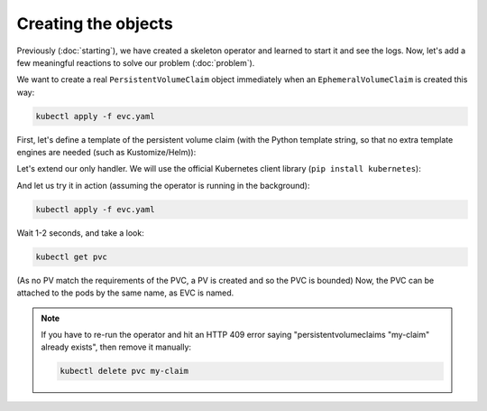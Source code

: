 ====================
Creating the objects
====================

Previously (:doc:`starting`),
we have created a skeleton operator and learned to start it and see the logs.
Now, let's add a few meaningful reactions to solve our problem (:doc:`problem`).

We want to create a real ``PersistentVolumeClaim`` object
immediately when an ``EphemeralVolumeClaim`` is created this way:

.. code-block:: yaml
    :name: evc
    :caption: evc.yaml

    apiVersion: kopf.dev/v1
    kind: EphemeralVolumeClaim
    metadata:
      name: my-claim
    spec:
      size: 1G

.. code-block:: bash

    kubectl apply -f evc.yaml

First, let's define a template of the persistent volume claim
(with the Python template string, so that no extra template engines are needed (such as Kustomize/Helm)):

.. code-block:: yaml
    :name: pvc
    :caption: pvc.yaml

    apiVersion: v1
    kind: PersistentVolumeClaim
    metadata:
      name: "{name}"
      annotations:
        volume.beta.kubernetes.io/storage-class: standard
    spec:
      accessModes:
        - ReadWriteOnce
      resources:
        requests:
          storage: "{size}"


Let's extend our only handler.
We will use the official Kubernetes client library (``pip install kubernetes``):

.. code-block:: python
    :name: creation
    :caption: ephemeral.py

    import os
    import kopf
    import kubernetes
    import yaml

    # Watch for creation of EVC resources
    @kopf.on.create('ephemeralvolumeclaims')
    def create_fn(spec, name, namespace, logger, **kwargs):

        size = spec.get('size')
        if not size:
            raise kopf.PermanentError(f"Size must be set. Got {size!r}.")

        path = os.path.join(os.path.dirname(__file__), 'pvc.yaml')
        tmpl = open(path, 'rt').read()
        text = tmpl.format(name=name, size=size) # Sync the name and size of the EVC with the PVC
        data = yaml.safe_load(text)

        api = kubernetes.client.CoreV1Api()
        obj = api.create_namespaced_persistent_volume_claim(
            namespace=namespace,
            body=data,
        )

        logger.info(f"PVC child is created: {obj}")

And let us try it in action (assuming the operator is running in the background):

.. code-block:: bash

    kubectl apply -f evc.yaml

Wait 1-2 seconds, and take a look:

.. code-block:: bash

    kubectl get pvc

(As no PV match the requirements of the PVC, a PV is created and so the PVC is bounded)
Now, the PVC can be attached to the pods by the same name, as EVC is named.

.. note::
    If you have to re-run the operator and hit an HTTP 409 error saying
    "persistentvolumeclaims "my-claim" already exists",
    then remove it manually:

    .. code-block:: bash

        kubectl delete pvc my-claim

.. seealso::
    See also :doc:`/handlers`, :doc:`/errors`, :doc:`/hierarchies`.
